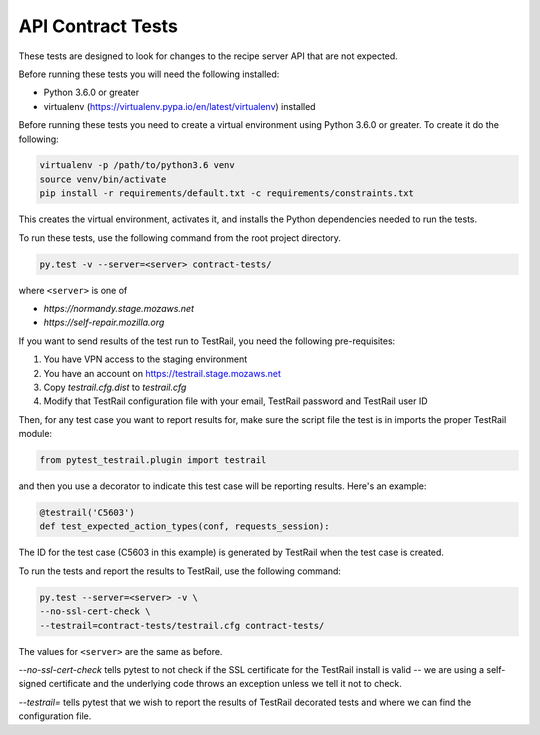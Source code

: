 API Contract Tests
==================
These tests are designed to look for changes to the recipe server API that are
not expected.

Before running these tests you will need the following installed:

* Python 3.6.0 or greater
* virtualenv (https://virtualenv.pypa.io/en/latest/virtualenv) installed

Before running these tests you need to create a virtual environment using
Python 3.6.0 or greater. To create it do the following:

.. code-block:: bash

    virtualenv -p /path/to/python3.6 venv
    source venv/bin/activate
    pip install -r requirements/default.txt -c requirements/constraints.txt

This creates the virtual environment, activates it, and installs the Python
dependencies needed to run the tests.

To run these tests, use the following command from the root project directory.

.. code-block:: bash

    py.test -v --server=<server> contract-tests/

where ``<server>`` is one of

* `https://normandy.stage.mozaws.net`
* `https://self-repair.mozilla.org`

If you want to send results of the test run to TestRail, you need the following
pre-requisites:

1. You have VPN access to the staging environment
2. You have an account on https://testrail.stage.mozaws.net
3. Copy `testrail.cfg.dist` to `testrail.cfg`
4. Modify that TestRail configuration file with your email, TestRail password and TestRail user ID

Then, for any test case you want to report results for, make sure the
script file the test is in imports the proper TestRail module:

.. code-block:: python

    from pytest_testrail.plugin import testrail

and then you use a decorator to indicate this test case will be reporting
results. Here's an example:

.. code-block:: python

    @testrail('C5603')
    def test_expected_action_types(conf, requests_session):

The ID for the test case (C5603 in this example) is generated by TestRail when
the test case is created.

To run the tests and report the results to TestRail, use the following command:

.. code-block:: bash

    py.test --server=<server> -v \
    --no-ssl-cert-check \
    --testrail=contract-tests/testrail.cfg contract-tests/

The values for ``<server>`` are the same as before.

`--no-ssl-cert-check` tells pytest to not check if the SSL certificate for the
TestRail install is valid -- we are using a self-signed certificate and the
underlying code throws an exception unless we tell it not to check.

`--testrail=` tells pytest that we wish to report the results of TestRail
decorated tests and where we can find the configuration file.
